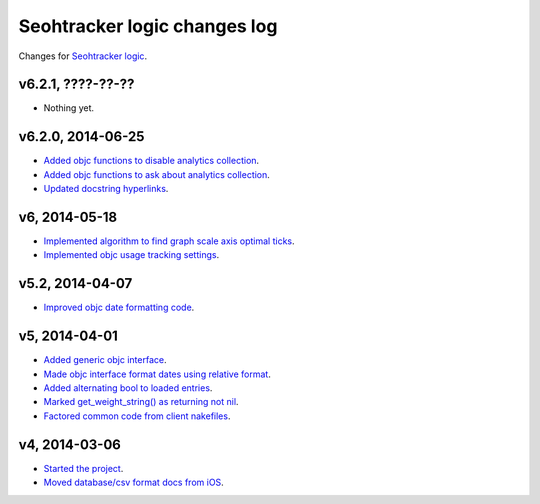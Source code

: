 =============================
Seohtracker logic changes log
=============================

Changes for `Seohtracker logic <https://github.com/gradha/seohtracker-logic>`_.

v6.2.1, ????-??-??
------------------

* Nothing yet.

v6.2.0, 2014-06-25
------------------

* `Added objc functions to disable analytics collection
  <https://github.com/gradha/seohtracker-logic/issues/20>`_.
* `Added objc functions to ask about analytics collection
  <https://github.com/gradha/seohtracker-logic/issues/21>`_.
* `Updated docstring hyperlinks
  <https://github.com/gradha/seohtracker-logic/issues/19>`_.

v6, 2014-05-18
--------------

* `Implemented algorithm to find graph scale axis optimal ticks
  <https://github.com/gradha/seohtracker-logic/issues/13>`_.
* `Implemented objc usage tracking settings
  <https://github.com/gradha/seohtracker-logic/issues/17>`_.

v5.2, 2014-04-07
----------------

* `Improved objc date formatting code
  <https://github.com/gradha/seohtracker-logic/issues/11>`_.

v5, 2014-04-01
--------------

* `Added generic objc interface
  <https://github.com/gradha/seohtracker-logic/issues/4>`_.
* `Made objc interface format dates using relative format
  <https://github.com/gradha/seohtracker-logic/issues/7>`_.
* `Added alternating bool to loaded entries
  <https://github.com/gradha/seohtracker-logic/issues/9>`_.
* `Marked get_weight_string() as returning not nil
  <https://github.com/gradha/seohtracker-logic/issues/6>`_.
* `Factored common code from client nakefiles
  <https://github.com/gradha/seohtracker-logic/issues/8>`_.

v4, 2014-03-06
--------------

* `Started the project
  <https://github.com/gradha/seohtracker-logic/issues/1>`_.
* `Moved database/csv format docs from iOS
  <https://github.com/gradha/seohtracker-logic/issues/3>`_.
